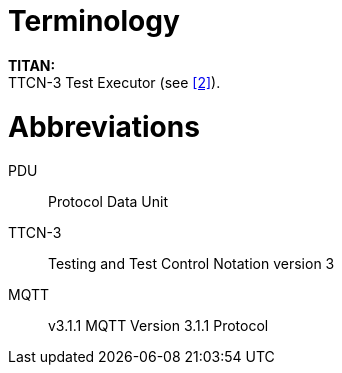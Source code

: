 = Terminology

*TITAN:* +
TTCN-3 Test Executor (see <<5-references.adoc#_2, [2]>>).

= Abbreviations

PDU:: Protocol Data Unit

TTCN-3:: Testing and Test Control Notation version 3

MQTT:: v3.1.1 MQTT Version 3.1.1 Protocol
